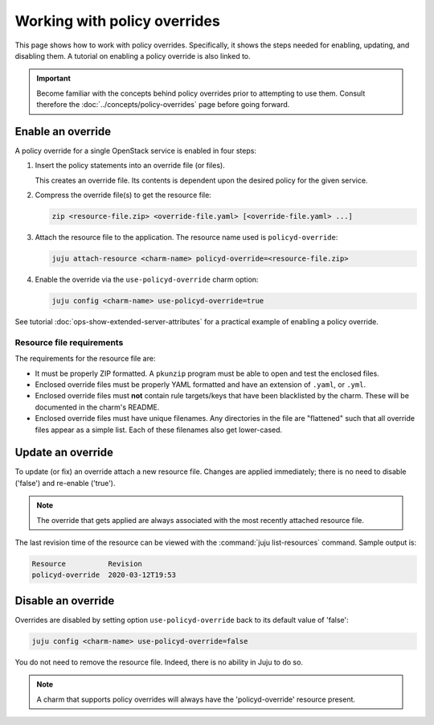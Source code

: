 =============================
Working with policy overrides
=============================

This page shows how to work with policy overrides. Specifically, it shows the
steps needed for enabling, updating, and disabling them. A tutorial on enabling
a policy override is also linked to.

.. important::

   Become familiar with the concepts behind policy overrides prior to
   attempting to use them. Consult therefore the
   :doc:`../concepts/policy-overrides` page before going forward.

Enable an override
------------------

A policy override for a single OpenStack service is enabled in four steps:

#. Insert the policy statements into an override file (or files).

   This creates an override file. Its contents is dependent upon the desired
   policy for the given service.

#. Compress the override file(s) to get the resource file:

   .. code-block:: none

      zip <resource-file.zip> <override-file.yaml> [<override-file.yaml> ...]

#. Attach the resource file to the application. The resource name used is
   ``policyd-override``:

   .. code-block:: none

      juju attach-resource <charm-name> policyd-override=<resource-file.zip>

#. Enable the override via the ``use-policyd-override`` charm option:

   .. code-block:: none

      juju config <charm-name> use-policyd-override=true

See tutorial :doc:`ops-show-extended-server-attributes` for a practical example
of enabling a policy override.

Resource file requirements
~~~~~~~~~~~~~~~~~~~~~~~~~~

The requirements for the resource file are:

* It must be properly ZIP formatted. A ``pkunzip`` program must be able to open
  and test the enclosed files.
* Enclosed override files must be properly YAML formatted and have an extension
  of ``.yaml``, or ``.yml``.
* Enclosed override files must **not** contain rule targets/keys that have been
  blacklisted by the charm. These will be documented in the charm's README.
* Enclosed override files must have unique filenames. Any directories in the
  file are "flattened" such that all override files appear as a simple list.
  Each of these filenames also get lower-cased.

Update an override
------------------

To update (or fix) an override attach a new resource file. Changes are applied
immediately; there is no need to disable ('false') and re-enable ('true').

.. note::

   The override that gets applied are always associated with the most recently
   attached resource file.

The last revision time of the resource can be viewed with the :command:`juju
list-resources` command. Sample output is:

.. code-block:: console

   Resource          Revision
   policyd-override  2020-03-12T19:53

Disable an override
-------------------

Overrides are disabled by setting option ``use-policyd-override`` back to its
default value of 'false':

.. code-block:: none

   juju config <charm-name> use-policyd-override=false

You do not need to remove the resource file. Indeed, there is no ability in
Juju to do so.

.. note::

   A charm that supports policy overrides will always have the
   'policyd-override' resource present.
